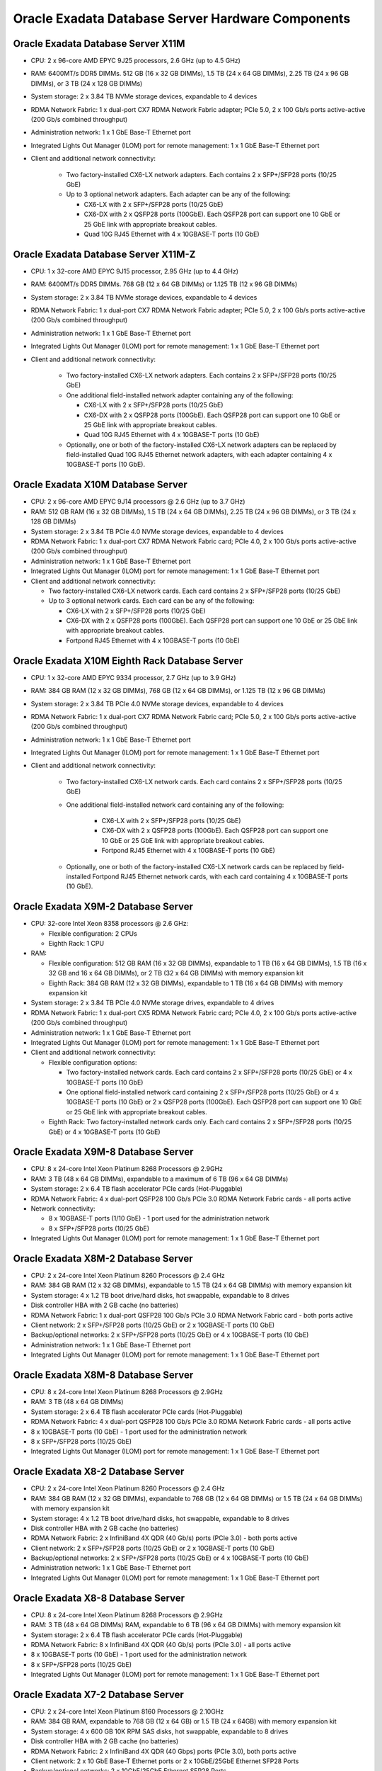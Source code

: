 .. index:: exadata, default, configuration, components, servers, compute, db

.. meta::
   :keywords: exadata, intel, amd, epyc, configuration, components, servers, compute, db, pmem, hardware

.. _oracle-exadata-compute-servers-components:

Oracle Exadata Database Server Hardware Components
==================================================


Oracle Exadata Database Server X11M
-----------------------------------

- CPU: 2 x 96-core AMD EPYC 9J25 processors, 2.6 GHz (up to 4.5 GHz)
- RAM: 6400MT/s DDR5 DIMMs. 512 GB (16 x 32 GB DIMMs), 1.5 TB (24 x 64 GB DIMMs), 2.25 TB (24 x 96 GB DIMMs), or 3 TB (24 x 128 GB DIMMs)
- System storage: 2 x 3.84 TB NVMe storage devices, expandable to 4 devices
- RDMA Network Fabric: 1 x dual-port CX7 RDMA Network Fabric adapter; PCIe 5.0, 2 x 100 Gb/s ports active-active (200 Gb/s combined throughput)
- Administration network: 1 x 1 GbE Base-T Ethernet port
- Integrated Lights Out Manager (ILOM) port for remote management: 1 x 1 GbE Base-T Ethernet port
- Client and additional network connectivity:

    - Two factory-installed CX6-LX network adapters. Each contains 2 x SFP+/SFP28 ports (10/25 GbE)
    - Up to 3 optional network adapters. Each adapter can be any of the following:

      - CX6-LX with 2 x SFP+/SFP28 ports (10/25 GbE)
      - CX6-DX with 2 x QSFP28 ports (100GbE). Each QSFP28 port can support one 10 GbE or 25 GbE link with appropriate breakout cables.
      - Quad 10G RJ45 Ethernet with 4 x 10GBASE-T ports (10 GbE)


Oracle Exadata Database Server X11M-Z
-------------------------------------

- CPU: 1 x 32-core AMD EPYC 9J15 processor, 2.95 GHz (up to 4.4 GHz)
- RAM: 6400MT/s DDR5 DIMMs. 768 GB (12 x 64 GB DIMMs) or 1.125 TB (12 x 96 GB DIMMs)
- System storage: 2 x 3.84 TB NVMe storage devices, expandable to 4 devices
- RDMA Network Fabric: 1 x dual-port CX7 RDMA Network Fabric adapter; PCIe 5.0, 2 x 100 Gb/s ports active-active (200 Gb/s combined throughput)
- Administration network: 1 x 1 GbE Base-T Ethernet port
- Integrated Lights Out Manager (ILOM) port for remote management: 1 x 1 GbE Base-T Ethernet port
- Client and additional network connectivity:

    - Two factory-installed CX6-LX network adapters. Each contains 2 x SFP+/SFP28 ports (10/25 GbE)
    - One additional field-installed network adapter containing any of the following:

      - CX6-LX with 2 x SFP+/SFP28 ports (10/25 GbE)
      - CX6-DX with 2 x QSFP28 ports (100GbE). Each QSFP28 port can support one 10 GbE or 25 GbE link with appropriate breakout cables.
      - Quad 10G RJ45 Ethernet with 4 x 10GBASE-T ports (10 GbE)

    - Optionally, one or both of the factory-installed CX6-LX network adapters can be replaced by field-installed Quad 10G RJ45 Ethernet network adapters, with each adapter containing 4 x 10GBASE-T ports (10 GbE).


Oracle Exadata X10M Database Server
-----------------------------------

- CPU: 2 x 96-core AMD EPYC 9J14 processors @ 2.6 GHz (up to 3.7 GHz)
- RAM: 512 GB RAM (16 x 32 GB DIMMs), 1.5 TB (24 x 64 GB DIMMs), 2.25 TB (24 x 96 GB DIMMs), or 3 TB (24 x 128 GB DIMMs)
- System storage: 2 x 3.84 TB PCIe 4.0 NVMe storage devices, expandable to 4 devices
- RDMA Network Fabric: 1 x dual-port CX7 RDMA Network Fabric card; PCIe 4.0, 2 x 100 Gb/s ports active-active (200 Gb/s combined throughput)
- Administration network: 1 x 1 GbE Base-T Ethernet port
- Integrated Lights Out Manager (ILOM) port for remote management: 1 x 1 GbE Base-T Ethernet port
- Client and additional network connectivity:

  - Two factory-installed CX6-LX network cards. Each card contains 2 x SFP+/SFP28 ports (10/25 GbE)
  - Up to 3 optional network cards. Each card can be any of the following:

    - CX6-LX with 2 x SFP+/SFP28 ports (10/25 GbE)
    - CX6-DX with 2 x QSFP28 ports (100GbE). Each QSFP28 port can support one 10 GbE or 25 GbE link with appropriate breakout cables.
    - Fortpond RJ45 Ethernet with 4 x 10GBASE-T ports (10 GbE)


Oracle Exadata X10M Eighth Rack Database Server
-----------------------------------------------

- CPU: 1 x 32-core AMD EPYC 9334 processor, 2.7 GHz (up to 3.9 GHz)
- RAM: 384 GB RAM (12 x 32 GB DIMMs), 768 GB (12 x 64 GB DIMMs), or 1.125 TB (12 x 96 GB DIMMs)
- System storage: 2 x 3.84 TB PCIe 4.0 NVMe storage devices, expandable to 4 devices
- RDMA Network Fabric: 1 x dual-port CX7 RDMA Network Fabric card; PCIe 5.0, 2 x 100 Gb/s ports active-active (200 Gb/s combined throughput)
- Administration network: 1 x 1 GbE Base-T Ethernet port
- Integrated Lights Out Manager (ILOM) port for remote management: 1 x 1 GbE Base-T Ethernet port
- Client and additional network connectivity:

    - Two factory-installed CX6-LX network cards. Each card contains 2 x SFP+/SFP28 ports (10/25 GbE)
    - One additional field-installed network card containing any of the following:

        - CX6-LX with 2 x SFP+/SFP28 ports (10/25 GbE)
        - CX6-DX with 2 x QSFP28 ports (100GbE). Each QSFP28 port can support one 10 GbE or 25 GbE link with appropriate breakout cables.
        - Fortpond RJ45 Ethernet with 4 x 10GBASE-T ports (10 GbE)

    - Optionally, one or both of the factory-installed CX6-LX network cards can be replaced by field-installed Fortpond RJ45 Ethernet network cards, with each card containing 4 x 10GBASE-T ports (10 GbE).


Oracle Exadata X9M-2 Database Server
------------------------------------

- CPU: 32-core Intel Xeon 8358 processors @ 2.6 GHz:

  - Flexible configuration: 2 CPUs
  - Eighth Rack: 1 CPU

- RAM:

  - Flexible configuration: 512 GB RAM (16 x 32 GB DIMMs), expandable to 1 TB (16 x 64 GB DIMMs), 1.5 TB (16 x 32 GB and 16 x 64 GB DIMMs), or 2 TB (32 x 64 GB DIMMs) with memory expansion kit
  - Eighth Rack: 384 GB RAM (12 x 32 GB DIMMs), expandable to 1 TB (16 x 64 GB DIMMs) with memory expansion kit

- System storage: 2 x 3.84 TB PCIe 4.0 NVMe storage drives, expandable to 4 drives
- RDMA Network Fabric: 1 x dual-port CX5 RDMA Network Fabric card; PCIe 4.0, 2 x 100 Gb/s ports active-active (200 Gb/s combined throughput)
- Administration network: 1 x 1 GbE Base-T Ethernet port
- Integrated Lights Out Manager (ILOM) port for remote management: 1 x 1 GbE Base-T Ethernet port
- Client and additional network connectivity:

  - Flexible configuration options:

    - Two factory-installed network cards. Each card contains 2 x SFP+/SFP28 ports (10/25 GbE) or 4 x 10GBASE-T ports (10 GbE)
    - One optional field-installed network card containing 2 x SFP+/SFP28 ports (10/25 GbE) or 4 x 10GBASE-T ports (10 GbE) or 2 x QSFP28 ports (100GbE). Each QSFP28 port can support one 10 GbE or 25 GbE link with appropriate breakout cables.
  - Eighth Rack: Two factory-installed network cards only. Each card contains 2 x SFP+/SFP28 ports (10/25 GbE) or 4 x 10GBASE-T ports (10 GbE)


Oracle Exadata X9M-8 Database Server
------------------------------------

- CPU: 8 x 24-core Intel Xeon Platinum 8268 Processors @ 2.9GHz
- RAM: 3 TB (48 x 64 GB DIMMs), expandable to a maximum of 6 TB (96 x 64 GB DIMMs)
- System storage: 2 x 6.4 TB flash accelerator PCIe cards (Hot-Pluggable)
- RDMA Network Fabric: 4 x dual-port QSFP28 100 Gb/s PCIe 3.0 RDMA Network Fabric cards - all ports active
- Network connectivity:

  - 8 x 10GBASE-T ports (1/10 GbE) - 1 port used for the administration network
  - 8 x SFP+/SFP28 ports (10/25 GbE)

- Integrated Lights Out Manager (ILOM) port for remote management: 1 x 1 GbE Base-T Ethernet port


Oracle Exadata X8M-2 Database Server
------------------------------------

- CPU: 2 x 24-core Intel Xeon Platinum 8260 Processors @ 2.4 GHz
- RAM: 384 GB RAM (12 x 32 GB DIMMs), expandable to 1.5 TB (24 x 64 GB DIMMs) with memory expansion kit
- System storage: 4 x 1.2 TB boot drive/hard disks, hot swappable, expandable to 8 drives
- Disk controller HBA with 2 GB cache (no batteries)
- RDMA Network Fabric: 1 x dual-port QSFP28 100 Gb/s PCIe 3.0 RDMA Network Fabric card - both ports active
- Client network: 2 x SFP+/SFP28 ports (10/25 GbE) or 2 x 10GBASE-T ports (10 GbE)
- Backup/optional networks: 2 x SFP+/SFP28 ports (10/25 GbE) or 4 x 10GBASE-T ports (10 GbE)
- Administration network: 1 x 1 GbE Base-T Ethernet port
- Integrated Lights Out Manager (ILOM) port for remote management: 1 x 1 GbE Base-T Ethernet port


Oracle Exadata X8M-8 Database Server
------------------------------------

- CPU: 8 x 24-core Intel Xeon Platinum 8268 Processors @ 2.9GHz
- RAM: 3 TB (48 x 64 GB DIMMs)
- System storage: 2 x 6.4 TB flash accelerator PCIe cards (Hot-Pluggable)
- RDMA Network Fabric: 4 x dual-port QSFP28 100 Gb/s PCIe 3.0 RDMA Network Fabric cards - all ports active
- 8 x 10GBASE-T ports (10 GbE) - 1 port used for the administration network
- 8 x SFP+/SFP28 ports (10/25 GbE)
- Integrated Lights Out Manager (ILOM) port for remote management: 1 x 1 GbE Base-T Ethernet port


Oracle Exadata X8-2 Database Server
-----------------------------------

- CPU: 2 x 24-core Intel Xeon Platinum 8260 Processors @ 2.4 GHz
- RAM: 384 GB RAM (12 x 32 GB DIMMs), expandable to 768 GB (12 x 64 GB DIMMs) or 1.5 TB (24 x 64 GB DIMMs) with memory expansion kit
- System storage: 4 x 1.2 TB boot drive/hard disks, hot swappable, expandable to 8 drives
- Disk controller HBA with 2 GB cache (no batteries)
- RDMA Network Fabric: 2 x InfiniBand 4X QDR (40 Gb/s) ports (PCIe 3.0) - both ports active
- Client network: 2 x SFP+/SFP28 ports (10/25 GbE) or 2 x 10GBASE-T ports (10 GbE)
- Backup/optional networks: 2 x SFP+/SFP28 ports (10/25 GbE) or 4 x 10GBASE-T ports (10 GbE)
- Administration network: 1 x 1 GbE Base-T Ethernet port
- Integrated Lights Out Manager (ILOM) port for remote management: 1 x 1 GbE Base-T Ethernet port


Oracle Exadata X8-8 Database Server
-----------------------------------

- CPU: 8 x 24-core Intel Xeon Platinum 8268 Processors @ 2.9GHz
- RAM: 3 TB (48 x 64 GB DIMMs) RAM, expandable to 6 TB (96 x 64 GB DIMMs) with memory expansion kit
- System storage: 2 x 6.4 TB flash accelerator PCIe cards (Hot-Pluggable)
- RDMA Network Fabric: 8 x InfiniBand 4X QDR (40 Gb/s) ports (PCIe 3.0) - all ports active
- 8 x 10GBASE-T ports (10 GbE) - 1 port used for the administration network
- 8 x SFP+/SFP28 ports (10/25 GbE)
- Integrated Lights Out Manager (ILOM) port for remote management: 1 x 1 GbE Base-T Ethernet port


Oracle Exadata X7-2 Database Server
-----------------------------------

- CPU: 2 x 24-core Intel Xeon Platinum 8160 Processors @ 2.10GHz
- RAM: 384 GB RAM, expandable to 768 GB (12 x 64 GB) or 1.5 TB (24 x 64GB) with memory expansion kit
- System storage: 4 x 600 GB 10K RPM SAS disks, hot swappable, expandable to 8 drives
- Disk controller HBA with 2 GB cache (no batteries)
- RDMA Network Fabric: 2 x InfiniBand 4X QDR (40 Gbps) ports (PCIe 3.0), both ports active
- Client network: 2 x 10 GbE Base-T Ethernet ports or 2 x 10GbE/25GbE Ethernet SFP28 Ports
- Backup/optional networks: 2 x 10GbE/25GbE Ethernet SFP28 Ports
- Integrated Lights Out Manager (ILOM) port for remote management: 1 x 10/100/1000 BASE-T Ethernet port


Oracle Exadata X7-8 Database Server
-----------------------------------

- CPU: 8 x 24-core Intel Xeon Platinum 8168 Processors @ 2.70GHz
- RAM: 3TB (48 x 64 GB) RAM, expandable to 6 TB (96 x 64 GB) with memory expansion kit
- RDMA Network Fabric: 8 x InfiniBand 4X QDR (40 Gbps) ports (PCIe 3.0) - all ports active
- 8 x 10 GbE Base-T Ethernet ports (8 embedded ports based on the Intel 722 1/10GbE Controller)
- 8 x 10GbE/25GbE Ethernet SFP28 Ports (4 Dual-port 10/25 GbE PCIe 3.0 network card based on the Broadcom BCM57414 10Gb/25Gb Ethernet Controller technology)
- Integrated Lights Out Manager (ILOM) port for remote management: 1 x 10/100/1000 BASE-T Ethernet port


Oracle Exadata X6-2 Database Server
-----------------------------------

- CPU: 2 x 22-core Intel Xeon E5-2699 v4 processors @ 2.2 GHz
- RAM: 256 GB (8 x 32 GB) RAM expandable to 512 GB (16 x 32 GB) or 768 GB (24 x 32 GB) or 1024 GB (16 x 64 GB) or 1536 GB (24 x 64 GB) with memory expansion kit
- System storage: 4 x 600 GB 10K RPM SAS disks, hot swappable, expandable to 8x
- Disk controller HBA with 1 GB cache (no more batteries)
- RDMA Network Fabric: 2 x InfiniBand 4X QDR (40 Gbps) ports (PCIe 3.0), both ports active
- 4 x 1 GbE/10 GbE Base-T Ethernet ports
- 2 x 10 GbE Ethernet SFP+ ports (1 dual-port 10 GbE PCIe 2.0 network card based on the Intel 82599 10 GbE controller technology)
- Integrated Lights Out Manager (ILOM) port for remote management: 1 x 10/100/1000 BASE-T Ethernet port


Oracle Exadata X5-2 Database Server
-----------------------------------

- CPU: 2 x 18-Core Intel Xeon E5-2699 v3 processors @ 2.3 GHz
- RAM: 256 GB (8 x 32 GB) RAM expandable to 768 GB with memory expansion kit
- System storage: 4 x 600 GB 10K RPM SAS disks
- Disk controller HBA with 1 GB supercap-backed write cache
- RDMA Network Fabric: 2 InfiniBand 4X QDR (40 Gb/s) ports (1 dual-port PCIe 3.0 Host Channel Adapter (HCA))
- 4 x 1 GbE/10GbE Base-T Ethernet ports
- 2 x 10 GbE Ethernet SFP+ ports (1 dual-port 10GbE PCIe 2.0 network card based on the Intel 82599 10 GbE controller technology)
- Integrated Lights Out Manager (ILOM) port for remote management: 1 x 10/100/1000 BASE-T Ethernet port


Oracle Exadata X5-8 and X6-8 Database Server
--------------------------------------------

- CPU: 8 x 18-Core Intel Xeon E7-8895 v3 processors @ 2.6 GHz
- RAM: 2 TB (64 x 32 GB) RAM, expandable to 6 TB (192 x 32 GB) with memory expansion kit
- System storage: 8 x 600 GB 10K RPM SAS disks (hot swappable)
- Disk controller HBA with 1 GB cache
- RDMA Network Fabric: 8 x InfiniBand 4X QDR (40 Gbps) ports (PCIe 3.0) - all ports active
- 10 x 1 GbE Base-T Ethernet ports (2 Quad-port PCIe 2.0 network card, and 2 embedded ports based on the Intel I350 1 GbE Controller technology)
- 8 x 10 GbE Ethernet SFP+ ports (4 Dual-port 10 GbE PCIe 2.0 network card based on the Intel 82599 10 GbE Controller technology)
- Integrated Lights Out Manager (ILOM) port for remote management: 1 x 10/100/1000 BASE-T Ethernet port


Oracle Exadata X4-2 Database Server
-----------------------------------

- CPU: 2 x 12-Core Intel Xeon E5-2697 v2 processors @ 2.7 GHz
- RAM: 256 GB (16 x 16 GB) RAM expandable to 512 GB (16 x 32 GB) with memory expansion kit
- System storage: 4 x 600 GB 10K RPM SAS disks
- Disk controller HBA with 512 MB battery-backed write cache, and swappable battery backup unit (BBU)
- RDMA Network Fabric: 2 InfiniBand 4X QDR (40 Gb/s) ports (1 dual-port PCIe 3.0 Host Channel Adapter (HCA))
- 4 x 1 GbE/10GbE Base-T Ethernet ports
- 2 x 10 GbE Ethernet SFP+ ports (1 dual-port 10GbE PCIe 2.0 network card based on the Intel 82599 10 GbE controller technology)
- Integrated Lights Out Manager (ILOM) port for remote management: 1 x 10/100 BASE-T Ethernet port


Oracle Exadata X4-8 Database Server
-----------------------------------

- CPU: 8 x 15-Core Intel Xeon E5-8895 v2 processors @ 2.8 GHz
- RAM: 2 TB (64 x 32 GB) RAM expandable to 4 TB or 6 TB with memory expansion kit
- System storage: 7 x 600 GB 10K RPM SAS disks
- Disk controller HBA with 512 MB battery-backed write cache, and swappable battery backup unit (BBU)
- RDMA Network Fabric: 8 InfiniBand 4X QDR (40 Gb/s) ports
- 10 x 1 GbE Base-T Ethernet ports
- 8 x 10 GbE Ethernet SFP+ ports (4 dual-port 10GbE PCIe 2.0 network card based on the Intel 82599 10 GbE controller technology)
- Integrated Lights Out Manager (ILOM) port for remote management: 1 x 10/100/1000 BASE-T Ethernet port


Oracle Exadata X3-2 Database Server
-----------------------------------

- CPU: 2 x 8-Core Eight-Core Intel Xeon E5-2690 processors @ 2.9 GHz
- RAM: 256 GB (16 x 16 GB) RAM expandable to 512 GB with memory expansion kit
- System storage: 4 x 300 GB 10K RPM SAS disks
- Disk controller HBA with 512 MB battery-backed write cache
- RDMA Network Fabric: 2 InfiniBand 4X QDR (40 Gb/s) ports (1 dual-port PCIe 2.0 Host Channel Adapter (HCA))
- 4 x 1 GbE/10GbE Base-T Ethernet ports
- 2 x 10 GbE Ethernet SFP+ ports (1 dual-port 10GbE PCIe 2.0 network card based on the Intel 82599 10 GbE controller technology)
- Integrated Lights Out Manager (ILOM) port for remote management: 1 x 10/100 BASE-T Ethernet port


Oracle Exadata X3-8 Database Server
-----------------------------------

- CPU: 8 x 10-Core Intel Xeon E7-8870 Processors @ 2.40 GHz
- RAM: 2 TB RAM (128 x 16 GB)
- System storage: 8 x 300GB 10K RPM SAS Disks
- Disk Controller HBA with 512MB Battery-backed cache
- RDMA Network Fabric: 8 x InfiniBand QDR (40 Gb/s) Ports
- 2 Network Express Modules (NEM) providing the following:
  - 8 x 10 Gb Ethernet network ports using SFP+ connectors (based on Intel 82599 10 GbE controller)
  - 8 x 1 Gb Ethernet network ports
- Integrated Lights Out Manager (ILOM) port for remote management: 1 x 10/100 BASE-T Ethernet port


Oracle Exadata X2-2 Database Server
-----------------------------------

- Components of Sun Fire X4170 Oracle Database Servers

  - CPU: 2 x 4-Core Intel Xeon E5540 processors @ 2.53 GHz
  - RAM: 72 GB RAM expandable to 144 GB with memory expansion kit
  - System storage: 4 x 146 GB 10K RPM SAS disks
  - Disk controller HBA with 512 MB battery-backed write cache
  - RDMA Network Fabric: Dual-port 4X QDR (40 Gb/s) InfiniBand Host Channel Adapter (HCA)
  - 4 embedded Gigabit Ethernet ports
  - Integrated Lights Out Manager (ILOM) port for remote management: 1 x 10/100 BASE-T Ethernet port

- Components of Sun Fire X4170 M2 Oracle Database Servers

  - CPU: 2 x 6-Core Intel Xeon X5675 processors @ 3.06 GHz
  - RAM: 96 GB RAM (12 x 8 GB) expandable to 288 GB (18 x 16 Gb) with memory expansion kit
  - System storage: 4 x 300 GB 10 K RPM SAS disks
  - Disk controller HBA with 512 MB battery-backed write cache
  - RDMA Network Fabric: Dual-port 4X QDR (40 Gb/s) InfiniBand Host Channel Adapter (HCA)
  - 4 embedded Gigabit Ethernet ports
  - Integrated Lights Out Manager (ILOM) port for remote management: 1 x 10/100 BASE-T Ethernet port
  - 1 dual-port 10 GbE PCIe 2.0 network card with Intel 82599 10 GbE controller

.. note::

   Sun Fire X4170 M2 Oracle Database Servers ship from the factory with 96 GB of memory with 12 of the 18 DIMM slots populated with 8 GB DIMMs. The optional X2-2 Memory Expansion Kit can be used to populate the remaining 6 empty slots with 16 GB DIMMs to bring the total memory to 192 GB (12 x 8 GB and 6 x 16 GB), or replace the existing 8 GB DIMMs with 16 GB DIMMs and add memory to bring the total memory to 288 GB (18 x 16 GB).

   The memory expansion kit is primarily for consolidation workloads where many databases are run on each database server. In this scenario, the CPU usage is often low while the memory usage is very high.

   However, there is a downside to populating all the memory slots as the frequency of the memory DIMMs drop to 800 MHz from 1333 MHz. The performance effect of the slower memory appears as increased CPU utilization. The average measured increase in CPU utilization is typically between 5% and 10%. The increase varies greatly by workload. In test workloads, several workloads had almost zero increase, while one workload had as high as a 20% increase.


Oracle Exadata X2-8 Database Server
-----------------------------------

- Components of Sun Fire X4800 Oracle Database Servers

  - CPU: 8 x 8-core Intel Xeon X7560 Processors @ 2.26 GHz
  - RAM: 1 TB RAM
  - System storage: 8 x 300GB 10K RPM SAS Disks
  - Disk Controller HBA with 512MB Battery-backed cache
  - RDMA Network Fabric: 4 dual-port 4X QDR InfiniBand PCIe 2.0 Express Modules (EM)
  - 2 Network Express Modules (NEM) providing the following:

    - 8 x 10 Gb Ethernet network ports using SFP+ connectors (based on Intel 82599 10 GbE controller)
    - 8 x 1 Gb Ethernet network ports

  - Integrated Lights Out Manager (ILOM) port for remote management: 1 x 10/100 BASE-T Ethernet port


- Components of Sun Server X2-8 Oracle Database Server (Sun Fire X4800 M2)

  - CPU: 8 x 10-core Intel Xeon E7-8870 Processors (2.40 GHz)
  - RAM: 2 TB RAM (128 x 16 GB)
  - System storage: 8 x 300GB 10K RPM SAS Disks
  - Disk Controller HBA with 512MB Battery-backed cache
  - RDMA Network Fabric: 4 dual-port 4X QDR InfiniBand PCIe 2.0 Express Modules (EM)
  - 2 Network Express Modules (NEM) providing the following:

    - 8 x 10 Gb Ethernet network ports using SFP+ connectors (based on Intel 82599 10 GbE controller)
    - 8 x 1 Gb Ethernet network ports

  - Integrated Lights Out Manager (ILOM) port for remote management: 1 x 10/100 BASE-T Ethernet port


----

Parent topic: `Hardware Components of Oracle Exadata <https://docs.oracle.com/en/engineered-systems/exadata-database-machine/dbmso/hardware-components-exadata-db-machine.html>`_
